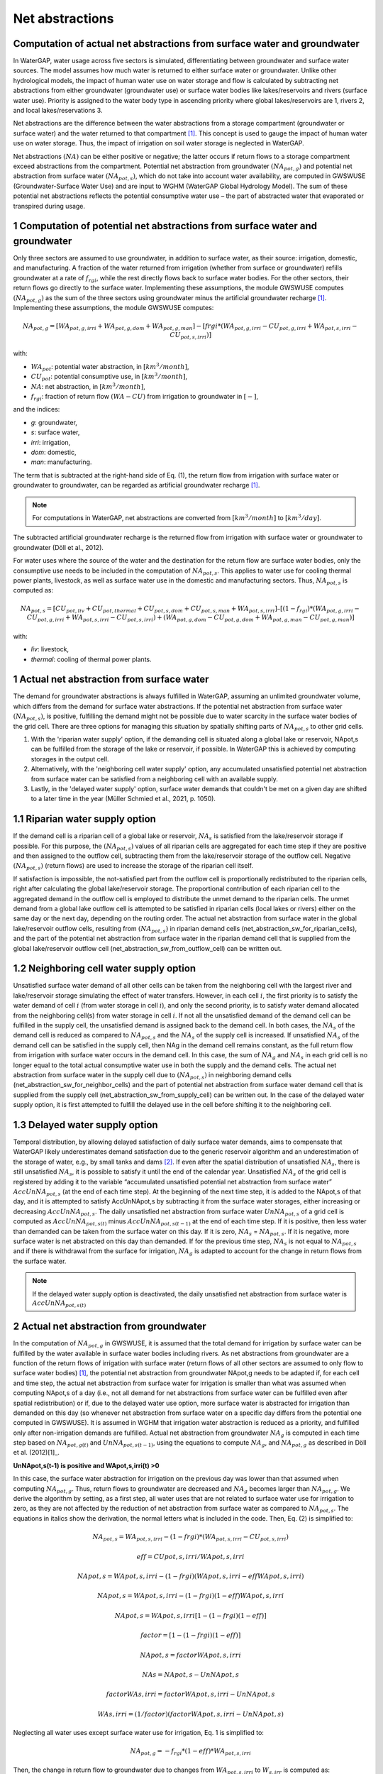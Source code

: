 .. _net_abstractions:

================
Net abstractions 
================

Computation of actual net abstractions from surface water and groundwater 
-------------------------------------------------------------------------
In WaterGAP, water usage across five sectors is simulated, differentiating between groundwater and surface water sources. The model assumes how much water is returned to either surface water or groundwater. Unlike other hydrological models, the impact of human water use on water storage and flow is calculated by subtracting net abstractions from either groundwater (groundwater use) or surface water bodies like lakes/reservoirs and rivers (surface water use). Priority is assigned to the water body type in ascending priority where global lakes/reservoirs are 1, rivers 2, and local lakes/reservations 3. 

Net abstractions are the difference between the water abstractions from a storage compartment (groundwater or surface water) and the water returned to that compartment [1]_. This concept is used to gauge the impact of human water use on water storage. Thus, the impact of irrigation on soil water storage is neglected in WaterGAP. 

Net abstractions :math:`({NA})` can be either positive or negative; the latter occurs if return flows to a storage compartment exceed abstractions from the compartment. 
Potential net abstraction from groundwater :math:`({NA}_{pot,g})` and potential net abstraction from surface water :math:`({NA}_{pot,s})`, which do not take into account water availability, are computed in GWSWUSE (Groundwater-Surface Water Use) and are input to WGHM (WaterGAP Global Hydrology Model). The sum of these potential net abstractions reflects the potential consumptive water use – the part of abstracted water that evaporated or transpired during usage.


1 Computation of potential net abstractions from surface water and groundwater
------------------------------------------------------------------------------
Only three sectors are assumed to use groundwater, in addition to surface water, as their source: irrigation, domestic, and manufacturing. A fraction of the water returned from irrigation (whether from surface or groundwater) refills groundwater at a rate of :math:`{f}_{rgi}`, while the rest directly flows back to surface water bodies. For the other sectors, their return flows go directly to the surface water. Implementing these assumptions, the module GWSWUSE computes :math:`({NA}_{pot,g})` as the sum of the three sectors using groundwater minus the artificial groundwater recharge [1]_. Implementing these assumptions, the module GWSWUSE computes:

.. math::
   {NA}_{pot,g} = [{WA}_{pot,g,irri} + {WA}_{pot,g,dom} + {WA}_{pot,g,man}] - [{frgi}*({WA}_{pot,g,irri} - {CU}_{pot,g,irri} + {WA}_{pot,s,irri} - {CU}_{pot,s,irri})]

with:

- :math:`{WA}_{pot}`: potential water abstraction, in :math:`[{km}^{3}/month]`, 
- :math:`{CU}_{pot}`: potential consumptive use, in :math:`[{km}^{3}/month]`, 
- :math:`{NA}`: net abstraction, in :math:`[{km}^{3}/month]`, 
- :math:`{f}_{rgi}`: fraction of return flow :math:`({WA}-{CU})` from irrigation to groundwater in :math:`[-]`,

and the indices:

- *g*: groundwater, 
- *s*: surface water, 
- *irri*: irrigation, 
- *dom*: domestic, 
- *man*: manufacturing. 

The term that is subtracted at the right-hand side of Eq. (1), the return flow from irrigation with surface water or groundwater to groundwater, can be regarded as artificial groundwater recharge [1]_.

.. note::
   For computations in WaterGAP, net abstractions are converted from :math:`[{km}^{3}/month]` to :math:`[{km}^{3}/day]`.


The subtracted artificial groundwater recharge is the returned flow from irrigation with surface water or groundwater to groundwater (Döll et al., 2012).


For water uses where the source of the water and the destination for the return flow are surface water bodies, only the consumptive use needs to be included in the computation of :math:`{NA}_{pot,s}`. This applies to water use for cooling thermal power plants, livestock, as well as surface water use in the domestic and manufacturing sectors. 
Thus, :math:`{NA}_{pot,s}` is computed as:

.. math::
   {NA}_{pot,s} = [{CU}_{pot,liv} + {CU}_{pot,thermal} + {CU}_{pot,s,dom} + {CU}_{pot,s,man} + {WA}_{pot,s,irri}] – [(1-{f}_{rgi})*({WA}_{pot,g,irri}-{CU}_{pot,g,irri}+{WA}_{pot,s,irri}-{CU}_{pot,s,irri}) + ({WA}_{pot,g,dom} -{CU}_{pot,g,dom} + {WA}_{pot,g,man} - {CU}_{pot,g,man})]

with: 

- *liv*: livestock,
- *thermal*: cooling of thermal power plants.

 
1 Actual net abstraction from surface water
-------------------------------------------
The demand for groundwater abstractions is always fulfilled in WaterGAP, assuming an unlimited groundwater volume, which differs from the demand for surface water abstractions. If the potential net abstraction from surface water :math:`({NA}_{pot,s})`, is positive, fulfilling the demand might not be possible due to water scarcity in the surface water bodies of the grid cell.
There are three options for managing this situation by spatially shifting parts of :math:`{NA}_{pot,s}` to other grid cells.

1. With the 'riparian water supply' option, if the demanding cell is situated along a global lake or reservoir, NApot,s can be fulfilled from the storage of the lake or reservoir, if possible. In WaterGAP this is achieved by computing storages in the output cell.
2. Alternatively, with the 'neighboring cell water supply' option, any accumulated unsatisfied potential net abstraction from surface water can be satisfied from a neighboring cell with an available supply.
3. Lastly, in the 'delayed water supply' option, surface water demands that couldn't be met on a given day are shifted to a later time in the year (Müller Schmied et al., 2021, p. 1050).


1.1	Riparian water supply option
----------------------------------
If the demand cell is a riparian cell of a global lake or reservoir, :math:`{NA}_{s}` is satisfied from the lake/reservoir storage if possible. For this purpose, the :math:`({NA}_{pot,s})` values of all riparian cells are aggregated for each time step if they are positive and then assigned to the outflow cell, subtracting them from the lake/reservoir storage of the outflow cell.
Negative :math:`({NA}_{pot,s})` (return flows) are used to increase the storage of the riparian cell itself. 

If satisfaction is impossible, the not-satisfied part from the outflow cell is proportionally redistributed to the riparian cells, right after calculating the global lake/reservoir storage. The proportional contribution of each riparian cell to the aggregated demand in the outflow cell is employed to distribute the unmet demand to the riparian cells. The unmet demand from a global lake outflow cell is attempted to be satisfied in riparian cells (local lakes or rivers) either on the same day or the next day, depending on the routing order.
The actual net abstraction from surface water in the global lake/reservoir outflow cells, resulting from :math:`({NA}_{pot,s})` in riparian demand cells (net_abstraction_sw_for_riparian_cells), and the part of the potential net abstraction from surface water in the riparian demand cell that is supplied from the global lake/reservoir outflow cell (net_abstraction_sw_from_outflow_cell) can be written out.


1.2	Neighboring cell water supply option 
----------------------------------------
Unsatisﬁed surface water demand of all other cells can be taken from the neighboring cell with the largest river and lake/reservoir storage simulating the effect of water transfers. However, in each cell :math:`i`, the first priority is to satisfy the water demand of cell :math:`i` (from water storage in cell :math:`i`), and only the second priority, is to satisfy water demand allocated from the neighboring cell(s) from water storage in cell :math:`i`. 
If not all the unsatisfied demand of the demand cell can be fulfilled in the supply cell, the unsatisfied demand is assigned back to the demand cell. 
In both cases, the :math:`{NA}_{s}` of the demand cell is reduced as compared to :math:`{NA}_{pot,s}` and the :math:`{NA}_{s}` of the supply cell is increased. 
If unsatisfied :math:`{NA}_{s}` of the demand cell can be satisfied in the supply cell, then NAg in the demand cell remains constant, as the full return flow from irrigation with surface water occurs in the demand cell. 
In this case, the sum of :math:`{NA}_{g}` and :math:`{NA}_{s}` in each grid cell is no longer equal to the total actual consumptive water use in both the supply and the demand cells. The actual net abstraction from surface water in the supply cell due to :math:`({NA}_{pot,s})` in neighboring demand cells (net_abstraction_sw_for_neighbor_cells) and the part of potential net abstraction from surface water demand cell that is supplied from the supply cell (net_abstraction_sw_from_supply_cell) can be written out. In the case of the delayed water supply option, it is first attempted to fulfill the delayed use in the cell before shifting it to the neighboring cell.


1.3	Delayed water supply option
-------------------------------
Temporal distribution, by allowing delayed satisfaction of daily surface water demands, aims to compensate that WaterGAP likely underestimates demand satisfaction due to the generic reservoir algorithm and an underestimation of the storage of water, e.g., by small tanks and dams [2]_. If even after the spatial distribution of unsatisfied :math:`{NA}_{s}`, there is still unsatisfied :math:`{NA}_{s}`, it is possible to satisfy it until the end of the calendar year. Unsatisfied :math:`{NA}_{s}` of the grid cell is registered by adding it to the variable “accumulated unsatisfied potential net abstraction from surface water” :math:`{AccUnNA}_{pot,s}` (at the end of each time step). At the beginning of the next time step, it  is added to the NApot,s of that day, and it is attempted to satisfy AccUnNApot,s by subtracting it from the surface water storages, either increasing or decreasing :math:`{AccUnNA}_{pot,s}`. 
The daily unsatisfied net abstraction from surface water :math:`{UnNA}_{pot,s}` of a grid cell is computed as :math:`{AccUnNA}_{pot,s(t)}` minus :math:`{AccUnNA}_{pot,s(t-1)}` at the end of each time step. If it is positive, then less water than demanded can be taken from the surface water on this day. If it is zero, :math:`{NA}_{s}` = :math:`{NA}_{pot,s}`. If it is negative, more surface water is net abstracted on this day than demanded. If for the previous time step, :math:`{NA}_{s}` is not equal to :math:`{NA}_{pot,s}` and if there is withdrawal from the surface for irrigation, :math:`{NA}_{g}`  is adapted to account for the change in return flows from the surface water.

.. note::
   If the delayed water supply option is deactivated, the daily unsatisfied net abstraction from surface water is :math:`{AccUnNA}_{pot,s(t)}`


2 Actual net abstraction from groundwater
-----------------------------------------
In the computation of :math:`{NA}_{pot,g}` in GWSWUSE, it is assumed that the total demand for irrigation by surface water can be fulfilled by the water available in surface water bodies including rivers. As net abstractions from groundwater are a function of the return flows of irrigation with surface water (return flows of all other sectors are assumed to only flow to surface water bodies) [1]_, the potential net abstraction from groundwater NApot,g needs to be adapted if, for each cell and time step, the actual net abstraction from surface water for irrigation is smaller than what was assumed when computing NApot,s of a day (i.e., not all demand for net abstractions from surface water can be fulfilled even after spatial redistribution) or if, due to the delayed water use option, more surface water is abstracted for irrigation than demanded on this day (so whenever net abstraction from surface water on a specific day differs from the potential one computed in GWSWUSE). It is assumed in WGHM that irrigation water abstraction is reduced as a priority, and fulfilled only after non-irrigation demands are fulfilled. Actual net abstraction from groundwater :math:`{NA}_{g}` is computed in each time step based on :math:`{NA}_{pot,g(t)}` and :math:`{UnNA}_{pot,s(t-1)}`, using the equations to compute :math:`{NA}_{g}`, and :math:`{NA}_{pot,g}` as described in Döll et al. (2012)[1]_.


**UnNApot,s(t-1) is positive and WApot,s,irri(t) >0**

In this case, the surface water abstraction for irrigation on the previous day was lower than that assumed when computing :math:`{NA}_{pot,g}`. Thus, return flows to groundwater are decreased and :math:`{NA}_{g}` becomes larger than :math:`{NA}_{pot,g}`. We derive the algorithm by setting, as a first step, all water uses that are not related to surface water use for irrigation to zero, as they are not affected by the reduction of net abstraction from surface water as compared to :math:`{NA}_{pot,s}`. The equations in italics show the derivation, the normal letters what is included in the code. Then, Eq. (2) is simplified to:

.. math::
   {NA}_{pot,s} = {WA}_{pot,s,irri} - {(1-frgi)}*{({WA}_{pot,s,irri} - {CU}_{pot,s,irri})}

.. math::
   {eff} = CUpot,s,irri/WApot,s,irri

.. math::
   NApot,s = WApot,s,irri- (1-frgi)(WApot,s,irri-eff WApot,s,irri)

.. math::
   NApot,s = WApot,s,irri- (1-frgi)(1-eff) WApot,s,irri

.. math::
   NApot,s = WApot,s,irri [1-(1-frgi)(1-eff)]

.. math::
   factor = [1-(1-frgi)(1-eff)]

.. math::
   NApot,s = factor WApot,s,irri

.. math::
   NAs = NApot,s - UnNApot,s

.. math::
   factor WAs,irri = factor WApot,s,irri - UnNApot,s

.. math::
   WAs,irri = (1/factor) (factor WApot,s,irri - UnNApot,s)


Neglecting all water uses except surface water use for irrigation, Eq. 1 is simplified to:

.. math::
   {NA}_{pot,g} = -{f}_{rgi}*({1}-{eff})*{WA}_{pot,s,irri}

Then, the change in return flow to groundwater due to changes from :math:`{WA}_{pot,s,irri}` to :math:`{W}_{s,irr}` is computed as:

.. math::
   returnflow\:change = {f}_{rgi}*({1}-{eff})({WA}_{s,irri}-{WA}_{pot,s,irri}) 

.. math::
  {NA}_{g(t)} = {NA}_{pot,g(t)} – {return flow change}_{(t-1)}


**UnNApot,s(t-1) is positive and WApot,s,irri(t) = 0**

Then, :math:`{NA}_{g}` is not adjusted as without irrigation, there is never any return flow to groundwater. The daily unsatisfied net abstraction from surface water is added to the accumulated unsatisfied :mah:`{NA}_{s}` from other sectors as
:math:`{G}_{acc_unsat_net_abstraction_other_sectors} += {UnNA}_{pot,s}` 
and return :math:{NA}_{g} = {NA}_{pot,g}`.

**UnNApot,s(t-1) is negative and WApot,s,irri(t) >0**

In this case, the actual :math:`{NA}_{s}` subtracted from surface water storage was larger than :math:`{NA}_{pot,s}` on the previous day, as part of the unsatisfied :math:`{NA}_{pot,s}` accumulated from earlier times could be satisfied. If this additional :math:`{NA}_{s}` was caused by supplying irrigation water and not only for satisfying the water demand of other sectors (which have priority), then more return flow to groundwater is generated than it was assumed when :math:`{NA}_{pot,g}` was computed in GWSWUSE. Thus, return flows to groundwater are increased and :math:`{NA}_{g}` becomes smaller than :math:`{NA}_{pot,g}`

.. math::
   {NA}_{s} = {NA}_{pot,s} + {added\:net\:abstraction}_{sw,irri}

.. math::
   factor WAs,irri = factor WApot,s,irri + {added\:net\:abstraction}_{sw,irri}

.. math::
   WAs,irri = (1/factor) (factor WApot,s,irri + {added\:net\:abstraction}_{sw,irri}

.. math::
   {return_flow_change} = frgi(1-eff)(WAs,irri-WApot,s,irri)

.. math::
   {NA}_{g(t)} = {NA}_{pot,g(t)} – {returnflow\:change}_{(t-1)}


**UnNApot,s(t-1) is negative and WApot,s,irri(t) = 0**

See  case (UnNApot,s(t-1) is positive and WApot,s,irri(t) = 0)

References 
----------
.. [1] P. Döll, H. Hoffmann-Dobrev, F.T. Portmann, S. Siebert, A. Eicker, M. Rodell, G. Strassberg, B.R. Scanlon, Impact of water withdrawals from groundwater and surface water on continental water storage variations, Journal of Geodynamics. https://doi.org/10.1016/j.jog.2011.05.001
.. [2] Müller Schmied, H., Cáceres, D., Eisner, S., Flörke, M., Herbert, C., Niemann, C., Peiris, T. A., Popat, E., Portmann, F. T., Reinecke, R., Schumacher, M., Shadkam, S., Telteu, C.E., Trautmann, T., & Döll, P. (2021). The global water resources and use model WaterGAP v2.2d: model description and evaluation. Geoscientific Model Development, 14(2), 1037–1079. https://doi.org/10.5194/gmd-14-1037-2021

